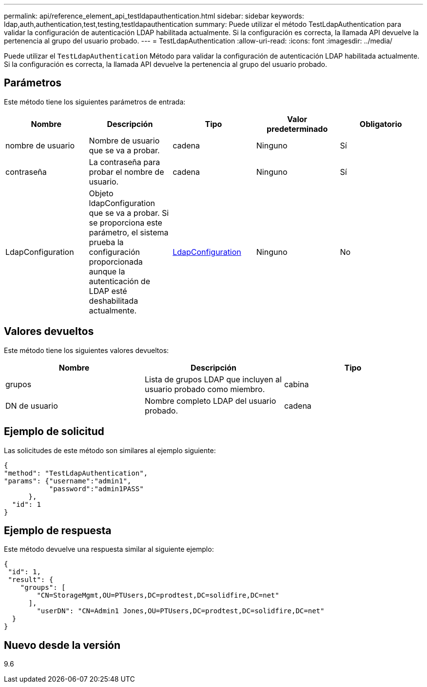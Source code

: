 ---
permalink: api/reference_element_api_testldapauthentication.html 
sidebar: sidebar 
keywords: ldap,auth,authentication,test,testing,testldapauthentication 
summary: Puede utilizar el método TestLdapAuthentication para validar la configuración de autenticación LDAP habilitada actualmente. Si la configuración es correcta, la llamada API devuelve la pertenencia al grupo del usuario probado. 
---
= TestLdapAuthentication
:allow-uri-read: 
:icons: font
:imagesdir: ../media/


[role="lead"]
Puede utilizar el `TestLdapAuthentication` Método para validar la configuración de autenticación LDAP habilitada actualmente. Si la configuración es correcta, la llamada API devuelve la pertenencia al grupo del usuario probado.



== Parámetros

Este método tiene los siguientes parámetros de entrada:

|===
| Nombre | Descripción | Tipo | Valor predeterminado | Obligatorio 


 a| 
nombre de usuario
 a| 
Nombre de usuario que se va a probar.
 a| 
cadena
 a| 
Ninguno
 a| 
Sí



 a| 
contraseña
 a| 
La contraseña para probar el nombre de usuario.
 a| 
cadena
 a| 
Ninguno
 a| 
Sí



 a| 
LdapConfiguration
 a| 
Objeto ldapConfiguration que se va a probar. Si se proporciona este parámetro, el sistema prueba la configuración proporcionada aunque la autenticación de LDAP esté deshabilitada actualmente.
 a| 
xref:reference_element_api_ldapconfiguration.adoc[LdapConfiguration]
 a| 
Ninguno
 a| 
No

|===


== Valores devueltos

Este método tiene los siguientes valores devueltos:

|===
| Nombre | Descripción | Tipo 


 a| 
grupos
 a| 
Lista de grupos LDAP que incluyen al usuario probado como miembro.
 a| 
cabina



 a| 
DN de usuario
 a| 
Nombre completo LDAP del usuario probado.
 a| 
cadena

|===


== Ejemplo de solicitud

Las solicitudes de este método son similares al ejemplo siguiente:

[listing]
----
{
"method": "TestLdapAuthentication",
"params": {"username":"admin1",
           "password":"admin1PASS"
      },
  "id": 1
}
----


== Ejemplo de respuesta

Este método devuelve una respuesta similar al siguiente ejemplo:

[listing]
----
{
 "id": 1,
 "result": {
    "groups": [
        "CN=StorageMgmt,OU=PTUsers,DC=prodtest,DC=solidfire,DC=net"
      ],
        "userDN": "CN=Admin1 Jones,OU=PTUsers,DC=prodtest,DC=solidfire,DC=net"
  }
}
----


== Nuevo desde la versión

9.6

